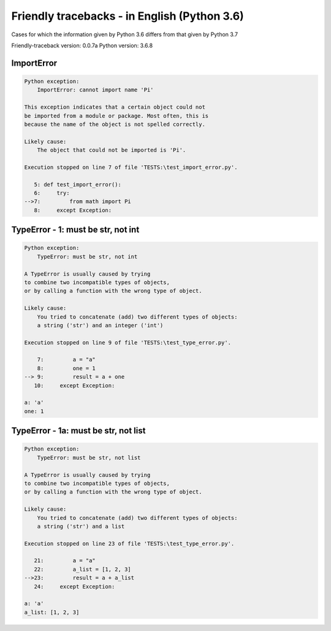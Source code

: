 
Friendly tracebacks - in English (Python 3.6)
===============================================

Cases for which the information given by Python 3.6 differs from that
given by Python 3.7

Friendly-traceback version: 0.0.7a
Python version: 3.6.8



ImportError
-----------

.. code-block:: none


    Python exception:
        ImportError: cannot import name 'Pi'
        
    This exception indicates that a certain object could not
    be imported from a module or package. Most often, this is
    because the name of the object is not spelled correctly.
    
    Likely cause:
        The object that could not be imported is 'Pi'.
        
    Execution stopped on line 7 of file 'TESTS:\test_import_error.py'.
    
       5: def test_import_error():
       6:     try:
    -->7:         from math import Pi
       8:     except Exception:


TypeError - 1: must be str, not int
-----------------------------------

.. code-block:: none


    Python exception:
        TypeError: must be str, not int
        
    A TypeError is usually caused by trying
    to combine two incompatible types of objects,
    or by calling a function with the wrong type of object.
    
    Likely cause:
        You tried to concatenate (add) two different types of objects:
        a string ('str') and an integer ('int')
        
    Execution stopped on line 9 of file 'TESTS:\test_type_error.py'.
    
        7:         a = "a"
        8:         one = 1
    --> 9:         result = a + one
       10:     except Exception:

    a: 'a'
    one: 1


TypeError - 1a: must be str, not list
-------------------------------------

.. code-block:: none


    Python exception:
        TypeError: must be str, not list
        
    A TypeError is usually caused by trying
    to combine two incompatible types of objects,
    or by calling a function with the wrong type of object.
    
    Likely cause:
        You tried to concatenate (add) two different types of objects:
        a string ('str') and a list
        
    Execution stopped on line 23 of file 'TESTS:\test_type_error.py'.
    
       21:         a = "a"
       22:         a_list = [1, 2, 3]
    -->23:         result = a + a_list
       24:     except Exception:

    a: 'a'
    a_list: [1, 2, 3]

